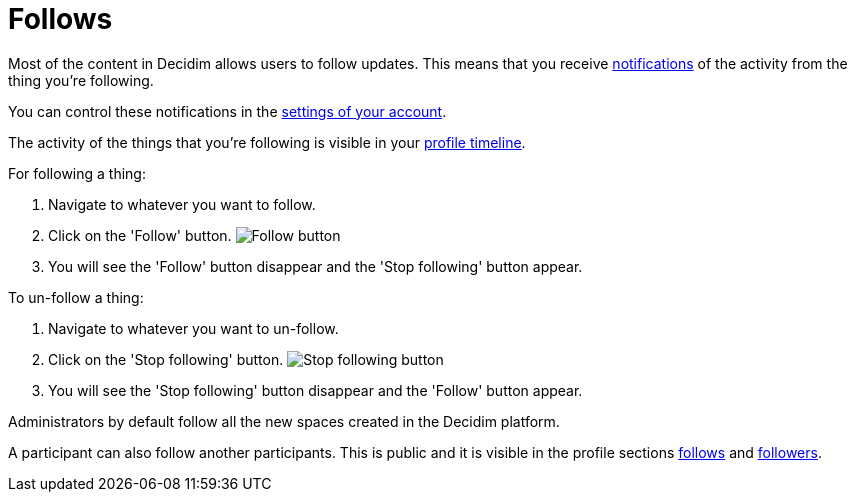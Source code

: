 = Follows

Most of the content in Decidim allows users to follow updates. This means that you receive xref:features/notifications.adoc[notifications]
of the activity from the thing you're following.

You can control these notifications in the xref:features/my_account/notifications_settings.adoc[settings of your account].

The activity of the things that you're following is visible in your xref:features/my_public_profile/timeline.adoc[profile timeline].

For following a thing:

. Navigate to whatever you want to follow.
. Click on the 'Follow' button.
image:button_follow.png[Follow button]
. You will see the 'Follow' button disappear and the 'Stop following' button appear.

To un-follow a thing:

. Navigate to whatever you want to un-follow.
. Click on the 'Stop following' button.
image:button_stop_following.png[Stop following button]
. You will see the 'Stop following' button disappear and the 'Follow' button appear.

Administrators by default follow all the new spaces created in the Decidim platform.

A participant can also follow another participants. This is public and it is visible in the profile sections
xref:features/my_public_profile/follows.adoc[follows] and xref:features/my_public_profile/followers.adoc[followers].
